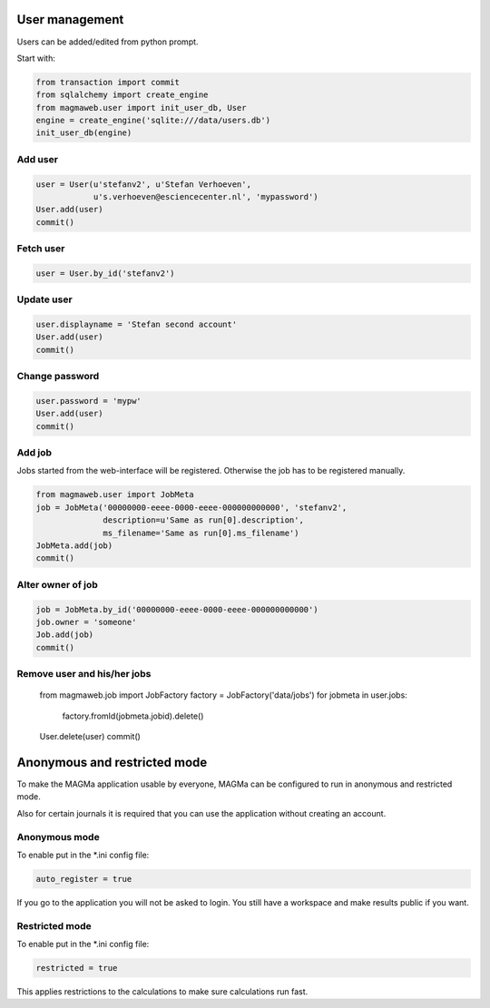 .. _user:

User management
===============

Users can be added/edited from python prompt.

Start with:

.. code-block:: python

    from transaction import commit
    from sqlalchemy import create_engine
    from magmaweb.user import init_user_db, User
    engine = create_engine('sqlite:///data/users.db')
    init_user_db(engine)


Add user
--------

.. code-block:: python

   user = User(u'stefanv2', u'Stefan Verhoeven',
               u's.verhoeven@esciencecenter.nl', 'mypassword')
   User.add(user)
   commit()

Fetch user
----------

.. code-block:: python

   user = User.by_id('stefanv2')

Update user
-----------

.. code-block:: python

   user.displayname = 'Stefan second account'
   User.add(user)
   commit()

Change password
---------------

.. code-block:: python

   user.password = 'mypw'
   User.add(user)
   commit()

Add job
-------

Jobs started from the web-interface will be registered.
Otherwise the job has to be registered manually.

.. code-block:: python

   from magmaweb.user import JobMeta
   job = JobMeta('00000000-eeee-0000-eeee-000000000000', 'stefanv2',
                 description=u'Same as run[0].description',
                 ms_filename='Same as run[0].ms_filename')
   JobMeta.add(job)
   commit()

Alter owner of job
------------------

.. code-block:: python

   job = JobMeta.by_id('00000000-eeee-0000-eeee-000000000000')
   job.owner = 'someone'
   Job.add(job)
   commit()

Remove user and his/her jobs
----------------------------

   from magmaweb.job import JobFactory
   factory = JobFactory('data/jobs')
   for jobmeta in user.jobs:
       factory.fromId(jobmeta.jobid).delete()
   User.delete(user)
   commit()

Anonymous and restricted mode
=============================

To make the MAGMa application usable by everyone,
MAGMa can be configured to run in anonymous and restricted mode.

Also for certain journals it is required that you can use the application without creating an account.

Anonymous mode
--------------

To enable put in the *.ini config file:

.. code-block:: ini

  auto_register = true

If you go to the application you will not be asked to login.
You still have a workspace and make results public if you want.

Restricted mode
---------------

To enable put in the *.ini config file:

.. code-block:: ini

  restricted = true

This applies restrictions to the calculations to make sure calculations run fast.
